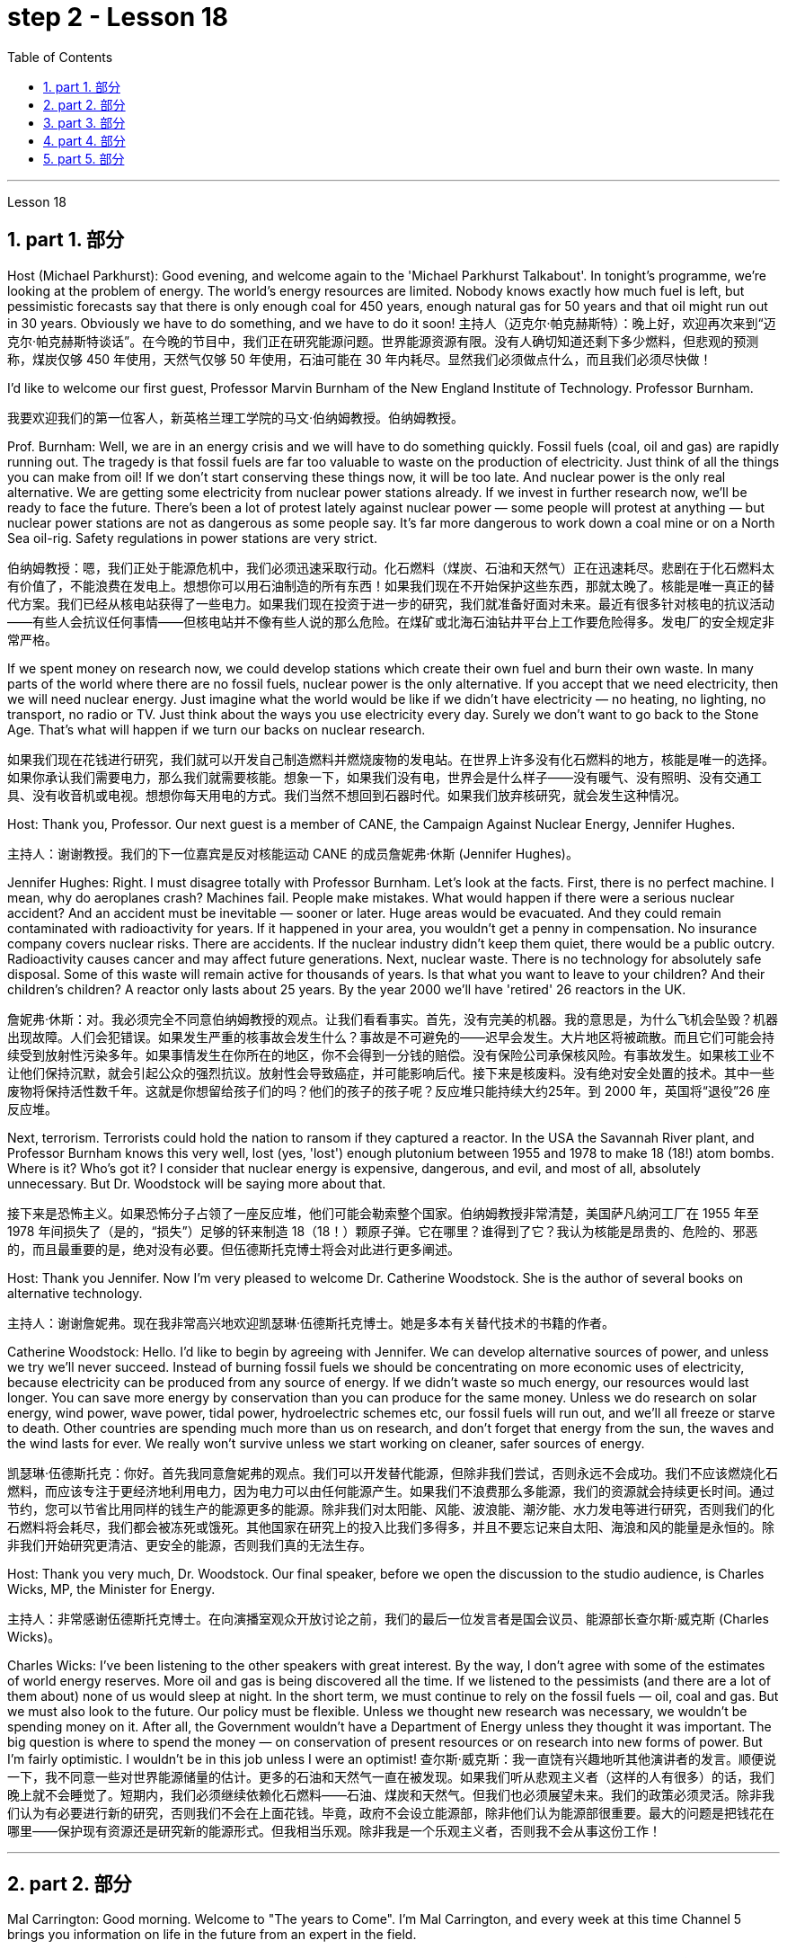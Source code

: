 
= step 2 - Lesson 18
:toc: left
:toclevels: 3
:sectnums:
:stylesheet: ../../+ 000 eng选/美国高中历史教材 American History ： From Pre-Columbian to the New Millennium/myAdocCss.css

'''


Lesson 18



==  part 1. 部分
Host (Michael Parkhurst): Good evening, and welcome again to the 'Michael Parkhurst Talkabout'. In tonight’s programme, we’re looking at the problem of energy. The world’s energy resources are limited. Nobody knows exactly how much fuel is left, but pessimistic forecasts say that there is only enough coal for 450 years, enough natural gas for 50 years and that oil might run out in 30 years. Obviously we have to do something, and we have to do it soon!
主持人（迈克尔·帕克赫斯特）：晚上好，欢迎再次来到“迈克尔·帕克赫斯特谈话”。在今晚的节目中，我们正在研究能源问题。世界能源资源有限。没有人确切知道还剩下多少燃料，但悲观的预测称，煤炭仅够 450 年使用，天然气仅够 50 年使用，石油可能在 30 年内耗尽。显然我们必须做点什么，而且我们必须尽快做！

I’d like to welcome our first guest, Professor Marvin Burnham of the New England Institute of Technology. Professor Burnham.

[.my2]
我要欢迎我们的第一位客人，新英格兰理工学院的马文·伯纳姆教授。伯纳姆教授。

Prof. Burnham: Well, we are in an energy crisis and we will have to do something quickly. Fossil fuels (coal, oil and gas) are rapidly running out. The tragedy is that fossil fuels are far too valuable to waste on the production of electricity. Just think of all the things you can make from oil! If we don’t start conserving these things now, it will be too late. And nuclear power is the only real alternative. We are getting some electricity from nuclear power stations already. If we invest in further research now, we’ll be ready to face the future. There’s been a lot of protest lately against nuclear power — some people will protest at anything — but nuclear power stations are not as dangerous as some people say. It’s far more dangerous to work down a coal mine or on a North Sea oil-rig. Safety regulations in power stations are very strict.

[.my2]
伯纳姆教授：嗯，我们正处于能源危机中，我们必须迅速采取行动。化石燃料（煤炭、石油和天然气）正在迅速耗尽。悲剧在于化石燃料太有价值了，不能浪费在发电上。想想你可以用石油制造的所有东西！如果我们现在不开始保护这些东西，那就太晚了。核能是唯一真正的替代方案。我们已经从核电站获得了一些电力。如果我们现在投资于进一步的研究，我们就准备好面对未来。最近有很多针对核电的抗议活动——有些人会抗议任何事情——但核电站并不像有些人说的那么危险。在煤矿或北海石油钻井平台上工作要危险得多。发电厂的安全规定非常严格。

If we spent money on research now, we could develop stations which create their own fuel and burn their own waste. In many parts of the world where there are no fossil fuels, nuclear power is the only alternative. If you accept that we need electricity, then we will need nuclear energy. Just imagine what the world would be like if we didn’t have electricity — no heating, no lighting, no transport, no radio or TV. Just think about the ways you use electricity every day. Surely we don’t want to go back to the Stone Age. That’s what will happen if we turn our backs on nuclear research.

[.my2]
如果我们现在花钱进行研究，我们就可以开发自己制造燃料并燃烧废物的发电站。在世界上许多没有化石燃料的地方，核能是唯一的选择。如果你承认我们需要电力，那么我们就需要核能。想象一下，如果我们没有电，世界会是什么样子——没有暖气、没有照明、没有交通工具、没有收音机或电视。想想你每天用电的方式。我们当然不想回到石器时代。如果我们放弃核研究，就会发生这种情况。

Host: Thank you, Professor. Our next guest is a member of CANE, the Campaign Against Nuclear Energy, Jennifer Hughes.

[.my2]
主持人：谢谢教授。我们的下一位嘉宾是反对核能运动 CANE 的成员詹妮弗·休斯 (Jennifer Hughes)。

Jennifer Hughes: Right. I must disagree totally with Professor Burnham. Let’s look at the facts. First, there is no perfect machine. I mean, why do aeroplanes crash? Machines fail. People make mistakes. What would happen if there were a serious nuclear accident? And an accident must be inevitable — sooner or later. Huge areas would be evacuated. And they could remain contaminated with radioactivity for years. If it happened in your area, you wouldn’t get a penny in compensation. No insurance company covers nuclear risks. There are accidents. If the nuclear industry didn’t keep them quiet, there would be a public outcry. Radioactivity causes cancer and may affect future generations. Next, nuclear waste. There is no technology for absolutely safe disposal. Some of this waste will remain active for thousands of years. Is that what you want to leave to your children? And their children’s children? A reactor only lasts about 25 years. By the year 2000 we’ll have 'retired' 26 reactors in the UK.

[.my2]
詹妮弗·休斯：对。我必须完全不同意伯纳姆教授的观点。让我们看看事实。首先，没有完美的机器。我的意思是，为什么飞机会坠毁？机器出现故障。人们会犯错误。如果发生严重的核事故会发生什么？事故是不可避免的——迟早会发生。大片地区将被疏散。而且它们可能会持续受到放射性污染多年。如果事情发生在你所在的地区，你不会得到一分钱的赔偿。没有保险公司承保核风险。有事故发生。如果核工业不让他们保持沉默，就会引起公众的强烈抗议。放射性会导致癌症，并可能影响后代。接下来是核废料。没有绝对安全处置的技术。其中一些废物将保持活性数千年。这就是你想留给孩子们的吗？他们的孩子的孩子呢？反应堆只能持续大约25年。到 2000 年，英国将“退役”26 座反应堆。

Next, terrorism. Terrorists could hold the nation to ransom if they captured a reactor. In the USA the Savannah River plant, and Professor Burnham knows this very well, lost (yes, 'lost') enough plutonium between 1955 and 1978 to make 18 (18!) atom bombs. Where is it? Who’s got it? I consider that nuclear energy is expensive, dangerous, and evil, and most of all, absolutely unnecessary. But Dr. Woodstock will be saying more about that.

[.my2]
接下来是恐怖主义。如果恐怖分子占领了一座反应堆，他们可能会勒索整个国家。伯纳姆教授非常清楚，美国萨凡纳河工厂在 1955 年至 1978 年间损失了（是的，“损失”）足够的钚来制造 18（18！）颗原子弹。它在哪里？谁得到了它？我认为核能是昂贵的、危险的、邪恶的，而且最重要的是，绝对没有必要。但伍德斯托克博士将会对此进行更多阐述。

Host: Thank you Jennifer. Now I’m very pleased to welcome Dr. Catherine Woodstock. She is the author of several books on alternative technology.

[.my2]
主持人：谢谢詹妮弗。现在我非常高兴地欢迎凯瑟琳·伍德斯托克博士。她是多本有关替代技术的书籍的作者。

Catherine Woodstock: Hello. I’d like to begin by agreeing with Jennifer. We can develop alternative sources of power, and unless we try we’ll never succeed. Instead of burning fossil fuels we should be concentrating on more economic uses of electricity, because electricity can be produced from any source of energy. If we didn’t waste so much energy, our resources would last longer. You can save more energy by conservation than you can produce for the same money. Unless we do research on solar energy, wind power, wave power, tidal power, hydroelectric schemes etc, our fossil fuels will run out, and we’ll all freeze or starve to death. Other countries are spending much more than us on research, and don’t forget that energy from the sun, the waves and the wind lasts for ever. We really won’t survive unless we start working on cleaner, safer sources of energy.

[.my2]
凯瑟琳·伍德斯托克：你好。首先我同意詹妮弗的观点。我们可以开发替代能源，但除非我们尝试，否则永远不会成功。我们不应该燃烧化石燃料，而应该专注于更经济地利用电力，因为电力可以由任何能源产生。如果我们不浪费那么多能源，我们的资源就会持续更长时间。通过节约，您可以节省比用同样的钱生产的能源更多的能源。除非我们对太阳能、风能、波浪能、潮汐能、水力发电等进行研究，否则我们的化石燃料将会耗尽，我们都会被冻死或饿死。其他国家在研究上的投入比我们多得多，并且不要忘记来自太阳、海浪和风的能量是永恒的。除非我们开始研究更清洁、更安全的能源，否则我们真的无法生存。

Host: Thank you very much, Dr. Woodstock. Our final speaker, before we open the discussion to the studio audience, is Charles Wicks, MP, the Minister for Energy.

[.my2]
主持人：非常感谢伍德斯托克博士。在向演播室观众开放讨论之前，我们的最后一位发言者是国会议员、能源部长查尔斯·威克斯 (Charles Wicks)。

Charles Wicks: I’ve been listening to the other speakers with great interest. By the way, I don’t agree with some of the estimates of world energy reserves. More oil and gas is being discovered all the time. If we listened to the pessimists (and there are a lot of them about) none of us would sleep at night. In the short term, we must continue to rely on the fossil fuels — oil, coal and gas. But we must also look to the future. Our policy must be flexible. Unless we thought new research was necessary, we wouldn’t be spending money on it. After all, the Government wouldn’t have a Department of Energy unless they thought it was important. The big question is where to spend the money — on conservation of present resources or on research into new forms of power. But I’m fairly optimistic. I wouldn’t be in this job unless I were an optimist!
查尔斯·威克斯：我一直饶有兴趣地听其他演讲者的发言。顺便说一下，我不同意一些对世界能源储量的估计。更多的石油和天然气一直在被发现。如果我们听从悲观主义者（这样的人有很多）的话，我们晚上就不会睡觉了。短期内，我们必须继续依赖化石燃料——石油、煤炭和天然气。但我们也必须展望未来。我们的政策必须灵活。除非我们认为有必要进行新的研究，否则我们不会在上面花钱。毕竟，政府不会设立能源部，除非他们认为能源部很重要。最大的问题是把钱花在哪里——保护现有资源还是研究新的能源形式。但我相当乐观。除非我是一个乐观主义者，否则我不会从事这份工作！

'''

== part 2. 部分

Mal Carrington: Good morning. Welcome to "The years to Come". I’m Mal Carrington, and every week at this time Channel 5 brings you information on life in the future from an expert in the field.

[.my2]
马尔·卡林顿：早上好。欢迎来到“未来的岁月”。我是马尔·卡林顿，每周的这个时间，第五频道都会为您带来来自该领域专家的有关未来生活的信息。

Today’s expert is Dr Reginald Healy from MIT, the famous Massachusetts Institute of Technology. Good morning, Dr Healy. Welcome to The years to come.

[.my2]
今天的专家是来自著名的麻省理工学院MIT的Reginald Healy博士。早上好，希利博士。欢迎来到未来的岁月。

Dr Healy: Thank you.

[.my2]
希利博士：谢谢。

Mal Carrington: Well, what are your predictions about the world? What is it going to be like in the year 2000?
马尔·卡林顿：那么，您对世界有何预测？ 2000年会是什么样子？

Dr Healy: Hum, if present trends continue, I’m afraid the world in 2000 will be more crowded and more polluted than the world we live in now.

[.my2]
希利博士：嗯，如果目前的趋势继续下去，恐怕 2000 年的世界将比我们现在生活的世界更加拥挤、污染更加严重。

Mal Carrington: Yes, however, food production is constantly increasing. Don’t you think we will be able to cope with the increase in world population?
马尔·卡林顿：是的，但是粮食产量正在不断增加。您不认为我们能够应对世界人口的增长吗？

Dr Healy: I don’t think so. Even though production is constantly increasing, the people of the world will be poorer than they are today. For hundreds of millions of the desperately poor, the supply of food and other necessities of life will not be any better. And for many they will be worse, unless the nations of the world do something to change the current trends.

[.my2]
希利博士：我不这么认为。尽管产量不断增加，但世界人民仍将比今天更加贫穷。对于数亿赤贫者来说，食物和其他生活必需品的供应也不会好到哪里去。对于许多人来说，情况会更糟，除非世界各国采取行动改变当前的趋势。

Mal Carrington: What is your estimate of world population in AD 2000.
Mal Carrington：您对公元 2000 年世界人口的估计是多少？

Dr Healy: Well, already, world population is about 5,000 million. If present trends continue, that is with the number of births by far exceeding the number of deaths in 2000 the world population could approach 6,500 million people.

[.my2]
希利博士：嗯，世界人口已经大约有 50 亿。如果目前的趋势持续下去，即2000年出生人数远远超过死亡人数，世界人口可能接近65亿。

Mal Carrington: How many people are born every day?
马尔·卡林顿：每天有多少人出生？

Dr Healy: About 250 every minute, but only 100 people die. This means there is an increase of 216,000 people per day, and ninety per cent of this increase is in the poorest countries.
Healy 博士：每分钟大约有 250 人死亡，但只有 100 人死亡。这意味着每天增加 216,000 人，其中 90% 是在最贫穷的国家。

Mal Carrington: That’s worrying! And what about energy? Will there be enough oil to satisfy our needs in the year 2000?
马尔·卡林顿：这令人担忧！那么能源呢？ 2000年会有足够的石油满足我们的需要吗？

Dr Healy: During the 1990s, world oil production will reach the maximum and the price of oil will begin to increase. At the end of the century, the available supplies will not be sufficient for our needs. So at least part of these needs will have to be met by alternative sources of energy.

[.my2]
希利博士：20世纪90年代，世界石油产量将达到最高水平，石油价格将开始上涨。到本世纪末，可用的供应将不足以满足我们的需要。因此，至少部分需求必须通过替代能源来满足。

Mal Carrington: Yes, water is becoming a problem too.

[.my2]
马尔·卡林顿：是的，水也正在成为一个问题。

Dr Healy: Yes, unfortunately. Water shortage will become more severe in the future, and due to the increase of births there will be enough water only for half of the population.

[.my2]
希利博士：是的，不幸的是。未来水资源短缺将更加严重，由于出生人口的增加，水资源只能满足一半人口的需求。

Mal Carrington: Which of the present trends do you think will continue over the next decade?
Mal Carrington：您认为当前的哪些趋势将在未来十年持续下去？

Dr Healy: Well, significant loss of the world’s forests will continue over the next ten years as the demand for wood for fuel and manufacturers increases. Also atmospheric concentration of carbon dioxide and other chemicals is expected to increase at rates that could alter the world’s climate due to the 'greenhouse effect'.

[.my2]
希利博士：嗯，随着燃料和制造商对木材的需求增加，未来十年世界森林将继续遭受重大损失。此外，大气中二氧化碳和其他化学物质的浓度预计也会增加，从而可能因“温室效应”而改变世界气候。

Mal Carrington: The 'greenhouse effect'? Could you explain what the 'greenhouse effect' is?
马尔·卡林顿：“温室效应”？您能解释一下什么是“温室效应”吗？

Dr Healy: Sure. Well, the amount of carbon dioxide in the air is progressively increasing and it traps more of the heat of the sun in the lower atmosphere. This has a warming effect which could change the climate and even melt the polar ice caps, which would cause disastrous flooding.

[.my2]
希利博士：当然。空气中二氧化碳的含量逐渐增加，它在低层大气中捕获了更多的太阳热量。这会产生变暖效应，可能改变气候，甚至融化极地冰盖，从而导致灾难性的洪水。

Mal Carrington: I see. Is this the only effect of carbon dioxide?

[.my2]
马尔·卡林顿：我明白了。这是二氧化碳的唯一作用吗？

Dr Healy: No, it isn’t. Carbon dioxide and other chemicals which derive from the use of fossil fuels will also increase the quantity of acid rain which is already damaging or even destroying plants, trees and other parts of our environment. Also, there will be a dramatic increase in the number of species becoming extinct. Hundreds of thousands of species will be lost because of the loss of their habitat.

[.my2]
希利博士：不，不是。使用化石燃料产生的二氧化碳和其他化学物质也会增加酸雨的数量，而酸雨已经损害甚至摧毁了植物、树木和我们环境的其他部分。此外，灭绝的物种数量也会急剧增加。数十万物种将因其栖息地的丧失而消失。

Mal Carrington: That’s appalling! What about nuclear plants? Aren’t they a constant menace to life on our planet?

[.my2]
马尔·卡林顿：这太可怕了！核电站呢？它们不是对我们星球上的生命构成持续的威胁吗？

Dr Healy: Definitely. And apart from the more obvious danger of accidents, like the one at Chemobyl, there’s the problem of the disposal of nuclear waste, that is the waste which is produced by nuclear power stations.

[.my2]
希利博士：当然。除了像切莫贝利那样的更明显的事故危险之外，还有核废料的处理问题，即核电站产生的废料。

Mal Carrington: Oh, yes. I know that some of the materials keep their radioactivity for hundreds or thousands of years.

[.my2]
马尔·卡林顿：哦，是的。我知道有些材料的放射性可以保持数百年或数千年。

Dr Healy: Yeah, for example, strontium 90 needs storing for 500 years, being kept cool all the time. Plutonium-239 may need storing for up to half a million years!

[.my2]
Healy 博士：是的，例如，锶 90 需要储存 500 年，并且始终保持低温。钚239可能需要储存长达50万年！

Mal Carrington: So, what is going to happen to the Earth in the next few years? Will we be able to reverse this trend towards destruction? What is your prediction?

[.my2]
马尔·卡林顿：那么，未来几年地球会发生什么？我们能够扭转这种破坏趋势吗？你的预测是什么？

Dr Healy: Well, I don’t want to be pessimistic, but I’m afraid that if this trend doesn’t change within five or ten years we won’t be able to do very much to save the earth.

[.my2]
希利博士：嗯，我不想悲观，但我担心如果这种趋势在五年或十年内不改变，我们将无法为拯救地球做太多事情。

Mal Carrington: Well, that’s a warning that we all need to take seriously. And with that warning, we end part one of this week’s The years to come. We’ll be back soon after the break. Mal Carrington: Here we are again with "The years to Come". Now I’d like to tell you about and to show you the pictures of an exciting new project which is the result of the cooperation of scientists, engineers and technicians from virtually all over the world.

[.my2]
马尔·卡林顿：嗯，这是一个我们都需要认真对待的警告。带着这个警告，我们结束了本周“未来几年”的第一部分。休息后我们很快就会回来。马尔·卡林顿：我们又来了“未来的岁月”。现在我想向您介绍并向您展示一个令人兴奋的新项目的图片，该项目是来自几乎世界各地的科学家、工程师和技术人员合作的成果。

'''

== part 3. 部分

Towards the end of the 90s, a bright new celestial body will appear in the night sky like an immense shining star, fully visible from 38 degrees north or south of the equator. It will be a space station, Freedom. The idea for Freedom originated in the USA, but eleven other nations have agreed to contribute a few of the station’s many parts.

[.my2]
到了90年代末，一颗明亮的新天体将出现在夜空中，就像一颗巨大的闪亮恒星，从赤道以北或以南38度都可以完全看到。这将是一个空间站，自由号。自由的想法起源于美国，但其他 11 个国家已同意贡献该站的许多部分中的一些部分。

The space station is not going to be launched into orbit in one piece — the thousands of parts which make up Freedom are going to be assembled directly in space. Twenty trips by the shuttle and two rockets will be needed to deliver Freedom, piece by piece, into a low orbit around the Earth. Then, 250 miles above the Earth, construction crews are going to bolt together the space station’s many components. The first batch of parts is going to be launched in 1995. By the end of 1996, the first crew of eight is going to enter the living module to begin what NASA hopes will be a continuous human presence in space. The station has been designed to remain occupied and operational for up to thirty years — a whole generation of living in space. Considering that the first man-made object reached orbit just thirty years ago, that will be quite an accomplishment. The design of a space station must combine the excitement of space with the necessity for safety and comfort. Freedom will be the best solution to date and will also be the most complex computerized house ever built — either on Earth or in space. There will be accommodation for eight people and each crew member will have his or her own room, a shower, a toilet, exercise equipment, a washing machine, a pantry, and a sick bay. Add a television, video, phone and computer to each of the eight private sleeping rooms, then top it off with the best view on Earth. Is this some wild new 'luxury house' of the future? Exactly. Life on board will also be brightened by a plan to fill twenty percent of the larder with fresh refrigerated fruit, vegetable and dairy products.

[.my2]
空间站不会被整块发射进入轨道——构成自由号的数千个部件将直接在太空中组装。航天飞机和两枚火箭需要进行二十次飞行才能将自由号一点一点送入绕地球的低轨道。然后，在距离地球 250 英里的地方，施工人员将把空间站的许多部件用螺栓固定在一起。第一批部件将于 1995 年发射。到 1996 年底，第一批 8 名宇航员将进入生活舱，开始 NASA 希望人类在太空中持续存在的事业。该空间站的设计可保持使用和运行长达三十年——整整一代人都生活在太空中。考虑到第一个人造物体在三十年前才进入轨道，这将是一项相当大的成就。空间站的设计必须将太空的刺激性与安全性和舒适性的必要性结合起来。自由将是迄今为止最好的解决方案，也将是有史以来建造的最复杂的计算机化房屋——无论是在地球上还是在太空中。船上将容纳八人，每位船员都有自己的房间、淋浴、厕所、健身器材、洗衣机、食品储藏室和医务室。八个私人卧室均配备电视、视频、电话和电脑，并享有地球上最好的景观。这是未来疯狂的新“豪华住宅”吗？确切地。船上 20% 的食品储藏室里装满新鲜冷藏水果、蔬菜和乳制品的计划也将让船上的生活变得更加美好。

Behind every space station lies the dream that is at least 120 years old: a colony in space. Freedom is not going to be that colony, for it will always depend on the Earth for supplies. But it is going to be the place where scientists discover how to establish healthy and productive human habitation in space. When new technology is developed to make it less risky, we will see more civilians in space. So an eighteen-year-old can look forward to visiting space by his or her sixty-eighth birthday, in 2050.

[.my2]
每个空间站背后都蕴藏着至少 120 年的梦想：太空殖民地。自由不会成为那个殖民地，因为它将永远依赖地球提供供给。但它将成为科学家探索如何在太空建立健康和富有成效的人类居住地的地方。当新技术的开发降低了风险时，我们将在太空中看到更多的平民。因此，一个 18 岁的年轻人可以期待在 2050 年他或她 68 岁生日之前访问太空。

And that’s the end of this week’s programme. Tune in next week for another edition of The years to come. The years to come is a Channel 5 production and this is Mal Carrington.

[.my2]
这就是本周节目的结尾。下周请收听另一期的《未来岁月》。未来几年是第五频道的制作，我是马尔·卡林顿。


'''

== part 4. 部分

Two years ago, …​ when I landed on your soil, I said to the people of the Philippines. 'Whence I came I shall return.' Tonight, I repeat those words. I shall return. (Douglas MacArthur 17/03/44)

[.my2]
两年前，……​当我降落在你们的土地上时，我对菲律宾人民说。 “我从哪里来，我就会回来。”今晚，我重复这些话。我应该回来。 （道格拉斯·麦克阿瑟 2044 年 3 月 17 日）

I have a dream that one day on the red hills of Georgia, sons of former slaves and the sons of former slaveowners will be able to sit down together at the table of brotherhood. I have a dream that one day, even the state of Mississippi, a state sweltering with the heat of injustice, sweltering with the heat of oppression, will be transformed into an oasis of freedom and justice. I have a dream that my four little children will one day live in a nation where they will not be judged by the colour of their skin, but by the content of their character. (Rev. Martin Luther King, Jr. 28/08/63)

[.my2]
我有一个梦想，有一天，在佐治亚州的红色山丘上，前奴隶的儿子和前奴隶主的儿子将能够坐在兄弟情谊的餐桌旁。我有一个梦想，有一天，即使是密西西比州，一个充满不公正和压迫的州，也会变成一片自由和正义的绿洲。我有一个梦想，希望我的四个孩子有一天能够生活在一个国家，人们不再根据他们的肤色来评判他们，而是根据他们的性格内容来评判他们。 （马丁·路德·金牧师，2063 年 8 月 28 日）

One thought him indestructible, so over-powering was he in his energy, warmth and his deep faith in man’s inherent goodness. For 25 years he had been my friend, my older brother, my inspiration and my teacher. (Henry Kissinger 02/02/79)
[.my2]
人们认为他是坚不可摧的，他的能量、温暖和对人类与生俱来的善良的坚定信念是如此具有压倒性的力量。 25 年来，他一直是我的朋友、我的哥哥、我的灵感和我的老师。 （亨利·基辛格 02/02/79）

I have said this before, but I shall say it again, and again, and again. Your boys are not going to be sent into any foreign wars. (Franklin D. Roosevelt 30/10/40)

[.my2]
我以前已经说过这句话，但我还要再说一遍、再说一遍、再说一遍。你的孩子们不会被派去参加任何外国战争。 （富兰克林·罗斯福 30/10/40）

I have never been a quitter. To leave office before my term is completed is abhorrent to every instinct in my body. But, as President, I must put the interests of America first. America needs a full-time President and a full-time Congress. Particularly at this time, with problems we face at home and abroad. To continue to fight through the months ahead for my personal vindication would almost totally absorb the time and attention of both the President and the Congress in a period when our entire focus should be on the great issues of peace abroad and prosperity without inflation at home. (Richard M. Nixon 08/08/74)

[.my2]
我从来都不是一个放弃者。在我的任期结束之前离开办公室对我身体的每一种本能来说都是令人厌恶的。但是，作为总统，我必须把美国的利益放在第一位。美国需要一位全职总统和一位全职国会。特别是在当前，国内外都面临问题的情况下。在接下来的几个月里继续为我个人的辩护而奋斗几乎会完全占用总统和国会的时间和注意力，而此时我们的全部注意力应该集中在国外和平和国内繁荣的重大问题上。 （理查德·尼克松 08/08/74）

In the past several months I have been living in purgatory. I have found myself the recipient of undefined, unclear, unattributed accusations that have surfaced in the largest and the most widely circulated organs of our communications media. I want to say, at this point, clearly and unequivocally: I am innocent of the charges against me. (Spiro T. Agnew 29/09/73)

[.my2]
这几个月我一直生活在炼狱里。我发现自己受到了不明确、不明确、不明来源的指控，这些指控出现在我们最大、传播最广泛的通讯媒体机构中。在这一点上，我想明确无误地说：我对针对我的指控是无辜的。 （斯皮罗·阿格纽 29/09/73）

'''

== part 5. 部分

Killing Me Softly With His Song
柔软的用他的歌杀掉我

I heard he sang a good song
我听到他唱了一首好听的歌

I heard he had a style
听说他有一种风格

And so I came to see him to listen for a while.

[.my2]
于是我就来见他，想听听他的声音。

And there he was this young boy
他就是这个小男孩

A stranger to my eyes
我眼中的陌生人

Strumming my pain with his fingers
用他的手指弹奏我的痛苦

Singing my life with his words
用他的话唱出我的人生

Killing me softly with his song
柔软的用他的歌杀掉我

Killing me softly with his song
柔软的用他的歌杀掉我

Telling my whole life with his words
用他的话诉说着我的一生

Killing me softly with his song
柔软的用他的歌杀掉我

I felt all flushed with fever
我感觉全身通红，发烧了

Embarrassed by the crowd
被众人尴尬了

I felt he found my letters and read each one out loud
我感觉他找到了我的信并大声朗读了每一封

I prayed that he would finish
我祈祷他能完成

But he just kept right on
但他只是继续前进

Strumming my pain with his fingers
用他的手指弹奏我的痛苦

Singing my life with his words
用他的话唱出我的人生

Killing me softly with his song
柔软的用他的歌杀掉我

Killing me softly with his song
柔软的用他的歌杀掉我

Telling my whole life with his words
用他的话诉说着我的一生

Killing me softly with his song
柔软的用他的歌杀掉我

He sang as if he knew me in all my dark despair
他唱得好像他了解我所有黑暗的绝望

And then he looked right through me as if I wasn’t there
然后他直视着我，就好像我不在那儿一样

And he just kept on singing
而他只是继续唱歌

Singing clear and strong
歌声清晰有力

Strumming my pain with his fingers
用他的手指弹奏我的痛苦

Singing my life with his words
用他的话唱出我的人生

Killing me softly with his song
柔软的用他的歌杀掉我

Killing me softly with his song
柔软的用他的歌杀掉我

Telling my whole life with his words
用他的话诉说着我的一生

Killing me softly with his song
柔软的用他的歌杀掉我

'''
